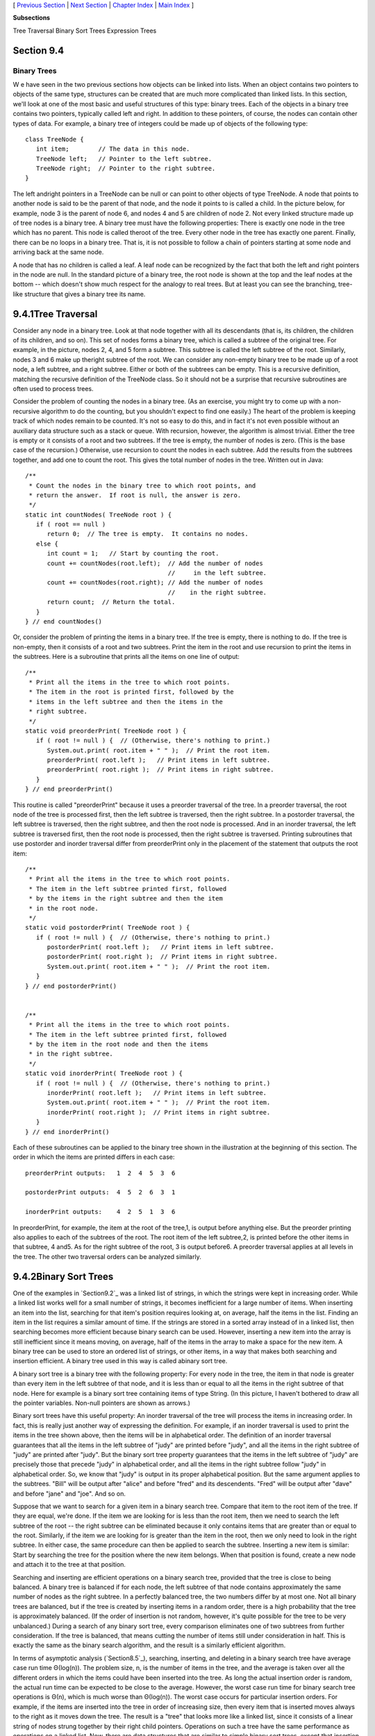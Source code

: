 [ `Previous Section`_ | `Next Section`_ | `Chapter Index`_ | `Main
Index`_ ]


**Subsections**


Tree Traversal
Binary Sort Trees
Expression Trees



Section 9.4
~~~~~~~~~~~


Binary Trees
------------



W e have seen in the two previous sections how objects can be linked
into lists. When an object contains two pointers to objects of the
same type, structures can be created that are much more complicated
than linked lists. In this section, we'll look at one of the most
basic and useful structures of this type: binary trees. Each of the
objects in a binary tree contains two pointers, typically called left
and right. In addition to these pointers, of course, the nodes can
contain other types of data. For example, a binary tree of integers
could be made up of objects of the following type:


::

    class TreeNode {
       int item;        // The data in this node.
       TreeNode left;   // Pointer to the left subtree.
       TreeNode right;  // Pointer to the right subtree.
    }


The left andright pointers in a TreeNode can be null or can point to
other objects of type TreeNode. A node that points to another node is
said to be the parent of that node, and the node it points to is
called a child. In the picture below, for example, node 3 is the
parent of node 6, and nodes 4 and 5 are children of node 2. Not every
linked structure made up of tree nodes is a binary tree. A binary tree
must have the following properties: There is exactly one node in the
tree which has no parent. This node is called theroot of the tree.
Every other node in the tree has exactly one parent. Finally, there
can be no loops in a binary tree. That is, it is not possible to
follow a chain of pointers starting at some node and arriving back at
the same node.



A node that has no children is called a leaf. A leaf node can be
recognized by the fact that both the left and right pointers in the
node are null. In the standard picture of a binary tree, the root node
is shown at the top and the leaf nodes at the bottom -- which doesn't
show much respect for the analogy to real trees. But at least you can
see the branching, tree-like structure that gives a binary tree its
name.





9.4.1Tree Traversal
~~~~~~~~~~~~~~~~~~~

Consider any node in a binary tree. Look at that node together with
all its descendants (that is, its children, the children of its
children, and so on). This set of nodes forms a binary tree, which is
called a subtree of the original tree. For example, in the picture,
nodes 2, 4, and 5 form a subtree. This subtree is called the left
subtree of the root. Similarly, nodes 3 and 6 make up theright subtree
of the root. We can consider any non-empty binary tree to be made up
of a root node, a left subtree, and a right subtree. Either or both of
the subtrees can be empty. This is a recursive definition, matching
the recursive definition of the TreeNode class. So it should not be a
surprise that recursive subroutines are often used to process trees.

Consider the problem of counting the nodes in a binary tree. (As an
exercise, you might try to come up with a non-recursive algorithm to
do the counting, but you shouldn't expect to find one easily.) The
heart of the problem is keeping track of which nodes remain to be
counted. It's not so easy to do this, and in fact it's not even
possible without an auxiliary data structure such as a stack or queue.
With recursion, however, the algorithm is almost trivial. Either the
tree is empty or it consists of a root and two subtrees. If the tree
is empty, the number of nodes is zero. (This is the base case of the
recursion.) Otherwise, use recursion to count the nodes in each
subtree. Add the results from the subtrees together, and add one to
count the root. This gives the total number of nodes in the tree.
Written out in Java:


::

    /**
     * Count the nodes in the binary tree to which root points, and
     * return the answer.  If root is null, the answer is zero.
     */
    static int countNodes( TreeNode root ) {
       if ( root == null )
          return 0;  // The tree is empty.  It contains no nodes.
       else {
          int count = 1;   // Start by counting the root.
          count += countNodes(root.left);  // Add the number of nodes
                                           //     in the left subtree.
          count += countNodes(root.right); // Add the number of nodes
                                           //    in the right subtree.
          return count;  // Return the total.
       }
    } // end countNodes()


Or, consider the problem of printing the items in a binary tree. If
the tree is empty, there is nothing to do. If the tree is non-empty,
then it consists of a root and two subtrees. Print the item in the
root and use recursion to print the items in the subtrees. Here is a
subroutine that prints all the items on one line of output:


::

    /**
     * Print all the items in the tree to which root points.
     * The item in the root is printed first, followed by the
     * items in the left subtree and then the items in the
     * right subtree.
     */
    static void preorderPrint( TreeNode root ) {
       if ( root != null ) {  // (Otherwise, there's nothing to print.)
          System.out.print( root.item + " " );  // Print the root item.
          preorderPrint( root.left );   // Print items in left subtree.
          preorderPrint( root.right );  // Print items in right subtree.
       }
    } // end preorderPrint()


This routine is called "preorderPrint" because it uses a preorder
traversal of the tree. In a preorder traversal, the root node of the
tree is processed first, then the left subtree is traversed, then the
right subtree. In a postorder traversal, the left subtree is
traversed, then the right subtree, and then the root node is
processed. And in an inorder traversal, the left subtree is traversed
first, then the root node is processed, then the right subtree is
traversed. Printing subroutines that use postorder and inorder
traversal differ from preorderPrint only in the placement of the
statement that outputs the root item:


::

    /**
     * Print all the items in the tree to which root points.
     * The item in the left subtree printed first, followed
     * by the items in the right subtree and then the item
     * in the root node.
     */
    static void postorderPrint( TreeNode root ) {
       if ( root != null ) {  // (Otherwise, there's nothing to print.)
          postorderPrint( root.left );   // Print items in left subtree.
          postorderPrint( root.right );  // Print items in right subtree.
          System.out.print( root.item + " " );  // Print the root item.
       }
    } // end postorderPrint()
         
         
    /**
     * Print all the items in the tree to which root points.
     * The item in the left subtree printed first, followed
     * by the item in the root node and then the items
     * in the right subtree.
     */
    static void inorderPrint( TreeNode root ) {
       if ( root != null ) {  // (Otherwise, there's nothing to print.)
          inorderPrint( root.left );   // Print items in left subtree.
          System.out.print( root.item + " " );  // Print the root item.
          inorderPrint( root.right );  // Print items in right subtree.
       }
    } // end inorderPrint()


Each of these subroutines can be applied to the binary tree shown in
the illustration at the beginning of this section. The order in which
the items are printed differs in each case:


::

    preorderPrint outputs:   1  2  4  5  3  6
    
    postorderPrint outputs:  4  5  2  6  3  1
    
    inorderPrint outputs:    4  2  5  1  3  6


In preorderPrint, for example, the item at the root of the tree,1, is
output before anything else. But the preorder printing also applies to
each of the subtrees of the root. The root item of the left subtree,2,
is printed before the other items in that subtree, 4 and5. As for the
right subtree of the root, 3 is output before6. A preorder traversal
applies at all levels in the tree. The other two traversal orders can
be analyzed similarly.





9.4.2Binary Sort Trees
~~~~~~~~~~~~~~~~~~~~~~

One of the examples in `Section9.2`_ was a linked list of strings, in
which the strings were kept in increasing order. While a linked list
works well for a small number of strings, it becomes inefficient for a
large number of items. When inserting an item into the list, searching
for that item's position requires looking at, on average, half the
items in the list. Finding an item in the list requires a similar
amount of time. If the strings are stored in a sorted array instead of
in a linked list, then searching becomes more efficient because binary
search can be used. However, inserting a new item into the array is
still inefficient since it means moving, on average, half of the items
in the array to make a space for the new item. A binary tree can be
used to store an ordered list of strings, or other items, in a way
that makes both searching and insertion efficient. A binary tree used
in this way is called abinary sort tree.

A binary sort tree is a binary tree with the following property: For
every node in the tree, the item in that node is greater than every
item in the left subtree of that node, and it is less than or equal to
all the items in the right subtree of that node. Here for example is a
binary sort tree containing items of type String. (In this picture, I
haven't bothered to draw all the pointer variables. Non-null pointers
are shown as arrows.)



Binary sort trees have this useful property: An inorder traversal of
the tree will process the items in increasing order. In fact, this is
really just another way of expressing the definition. For example, if
an inorder traversal is used to print the items in the tree shown
above, then the items will be in alphabetical order. The definition of
an inorder traversal guarantees that all the items in the left subtree
of "judy" are printed before "judy", and all the items in the right
subtree of "judy" are printed after "judy". But the binary sort tree
property guarantees that the items in the left subtree of "judy" are
precisely those that precede "judy" in alphabetical order, and all the
items in the right subtree follow "judy" in alphabetical order. So, we
know that "judy" is output in its proper alphabetical position. But
the same argument applies to the subtrees. "Bill" will be output after
"alice" and before "fred" and its descendents. "Fred" will be output
after "dave" and before "jane" and "joe". And so on.

Suppose that we want to search for a given item in a binary search
tree. Compare that item to the root item of the tree. If they are
equal, we're done. If the item we are looking for is less than the
root item, then we need to search the left subtree of the root -- the
right subtree can be eliminated because it only contains items that
are greater than or equal to the root. Similarly, if the item we are
looking for is greater than the item in the root, then we only need to
look in the right subtree. In either case, the same procedure can then
be applied to search the subtree. Inserting a new item is similar:
Start by searching the tree for the position where the new item
belongs. When that position is found, create a new node and attach it
to the tree at that position.

Searching and inserting are efficient operations on a binary search
tree, provided that the tree is close to being balanced. A binary tree
is balanced if for each node, the left subtree of that node contains
approximately the same number of nodes as the right subtree. In a
perfectly balanced tree, the two numbers differ by at most one. Not
all binary trees are balanced, but if the tree is created by inserting
items in a random order, there is a high probability that the tree is
approximately balanced. (If the order of insertion is not random,
however, it's quite possible for the tree to be very unbalanced.)
During a search of any binary sort tree, every comparison eliminates
one of two subtrees from further consideration. If the tree is
balanced, that means cutting the number of items still under
consideration in half. This is exactly the same as the binary search
algorithm, and the result is a similarly efficient algorithm.

In terms of asymptotic analysis (`Section8.5`_), searching, inserting,
and deleting in a binary search tree have average case run time
Θ(log(n)). The problem size, n, is the number of items in the tree,
and the average is taken over all the different orders in which the
items could have been inserted into the tree. As long the actual
insertion order is random, the actual run time can be expected to be
close to the average. However, the worst case run time for binary
search tree operations is Θ(n), which is much worse than Θ(log(n)).
The worst case occurs for particular insertion orders. For example, if
the items are inserted into the tree in order of increasing size, then
every item that is inserted moves always to the right as it moves down
the tree. The result is a "tree" that looks more like a linked list,
since it consists of a linear string of nodes strung together by their
right child pointers. Operations on such a tree have the same
performance as operations on a linked list. Now, there are data
structures that are similar to simple binary sort trees, except that
insertion and deletion of nodes are implemented in a way that will
always keep the tree balanced, or almost balanced. For these data
structures, searching, inserting, and deleting have both average case
and worst case run times that are Θ(log(n)). Here, however, we will
look at only the simple versions of inserting and searching.

The sample program `SortTreeDemo.java`_ is a demonstration of binary
sort trees. The program includes subroutines that implement inorder
traversal, searching, and insertion. We'll look at the latter two
subroutines below. The main() routine tests the subroutines by letting
you type in strings to be inserted into the tree. Here is an applet
that simulates this program:



In this program, nodes in the binary tree are represented using the
following static nested class, including a simple constructor that
makes creating nodes easier:


::

    
    /**
     * An object of type TreeNode represents one node in a binary tree of strings.
     */
    private static class TreeNode {
       String item;      // The data in this node.
       TreeNode left;    // Pointer to left subtree.
       TreeNode right;   // Pointer to right subtree.
       TreeNode(String str) {
              // Constructor.  Make a node containing str.
          item = str;
       }
    }  // end class TreeNode


A static member variable of type TreeNode points to the binary sort
tree that is used by the program:


::

    private static TreeNode root;  // Pointer to the root node in the tree.
                                   // When the tree is empty, root is null.


A recursive subroutine named treeContains is used to search for a
given item in the tree. This routine implements the search algorithm
for binary trees that was outlined above:


::

    /**
     * Return true if item is one of the items in the binary
     * sort tree to which root points.   Return false if not.
     */
    static boolean treeContains( TreeNode root, String item ) {
       if ( root == null ) {
              // Tree is empty, so it certainly doesn't contain item.
          return false;
       }
       else if ( item.equals(root.item) ) {
              // Yes, the item has been found in the root node.
          return true;
       }
       else if ( item.compareTo(root.item) < 0 ) {
              // If the item occurs, it must be in the left subtree.
          return treeContains( root.left, item );
       }
       else {
              // If the item occurs, it must be in the right subtree.
          return treeContains( root.right, item );
       }
    }  // end treeContains()


When this routine is called in the main() routine, the first parameter
is the static member variable root, which points to the root of the
entire binary sort tree.

It's worth noting that recursion is not really essential in this case.
A simple, non-recursive algorithm for searching a binary sort tree
follows the rule: Start at the root and move down the tree until you
find the item or reach a null pointer. Since the search follows a
single path down the tree, it can be implemented as a while loop. Here
is a non-recursive version of the search routine:


::

    private static boolean treeContainsNR( TreeNode root, String item ) {
       TreeNode runner;  // For "running" down the tree.
       runner = root;    // Start at the root node.
       while (true) {
          if (runner == null) {
                // We've fallen off the tree without finding item.
             return false;  
          }
          else if ( item.equals(node.item) ) {
                // We've found the item.
             return true;
          }
          else if ( item.compareTo(node.item) < 0 ) {
                // If the item occurs, it must be in the left subtree,
                // So, advance the runner down one level to the left.
             runner = runner.left;
          }
          else {
                // If the item occurs, it must be in the right subtree.
                // So, advance the runner down one level to the right.
             runner = runner.right;
          }
       }  // end while
    } // end treeContainsNR();


The subroutine for inserting a new item into the tree turns out to be
more similar to the non-recursive search routine than to the
recursive. The insertion routine has to handle the case where the tree
is empty. In that case, the value of root must be changed to point to
a node that contains the new item:


::

    root = new TreeNode( newItem ); 


But this means, effectively, that the root can't be passed as a
parameter to the subroutine, because it is impossible for a subroutine
to change the value stored in an actual parameter. (I should note that
this is something that **is** possible in other languages.) Recursion
uses parameters in an essential way. There are ways to work around the
problem, but the easiest thing is just to use a non-recursive
insertion routine that accesses the static member variable root
directly. One difference between inserting an item and searching for
an item is that we have to be careful not to fall off the tree. That
is, we have to stop searching just **before** runner becomes null.
When we get to an empty spot in the tree, that's where we have to
insert the new node:


::

    /**
     * Add the item to the binary sort tree to which the global variable 
     * "root" refers.  (Note that root can't be passed as  a parameter to 
     * this routine because the value of root might change, and a change 
     * in the value of a formal parameter does not change the actual parameter.)
     */
    private static void treeInsert(String newItem) {
       if ( root == null ) {
              // The tree is empty.  Set root to point to a new node containing
              // the new item.  This becomes the only node in the tree.
          root = new TreeNode( newItem );
          return;
       }
       TreeNode runner;  // Runs down the tree to find a place for newItem.
       runner = root;   // Start at the root.
       while (true) {
          if ( newItem.compareTo(runner.item) < 0 ) {
                 // Since the new item is less than the item in runner,
                 // it belongs in the left subtree of runner.  If there
                 // is an open space at runner.left, add a new node there.
                 // Otherwise, advance runner down one level to the left.
             if ( runner.left == null ) {
                runner.left = new TreeNode( newItem );
                return;  // New item has been added to the tree.
             }
             else
                runner = runner.left;
          }
          else {
                 // Since the new item is greater than or equal to the item in
                 // runner, it belongs in the right subtree of runner.  If there
                 // is an open space at runner.right, add a new node there.
                 // Otherwise, advance runner down one level to the right.
             if ( runner.right == null ) {
                runner.right = new TreeNode( newItem );
                return;  // New item has been added to the tree.
             }
             else
                runner = runner.right;
          }
       } // end while
    }  // end treeInsert()






9.4.3Expression Trees
~~~~~~~~~~~~~~~~~~~~~

Another application of trees is to store mathematical expressions such
as15*(x+y) or sqrt(42)+7 in a convenient form. Let's stick for the
moment to expressions made up of numbers and the operators +, -,*, and
/. Consider the expression3*((7+1)/4)+(17-5). This expression is made
up of two subexpressions,3*((7+1)/4) and (17-5), combined with the
operator "+". When the expression is represented as a binary tree, the
root node holds the operator +, while the subtrees of the root node
represent the subexpressions3*((7+1)/4) and (17-5). Every node in the
tree holds either a number or an operator. A node that holds a number
is a leaf node of the tree. A node that holds an operator has two
subtrees representing the operands to which the operator applies. The
tree is shown in the illustration below. I will refer to a tree of
this type as an expression tree.

Given an expression tree, it's easy to find the value of the
expression that it represents. Each node in the tree has an associated
value. If the node is a leaf node, then its value is simply the number
that the node contains. If the node contains an operator, then the
associated value is computed by first finding the values of its child
nodes and then applying the operator to those values. The process is
shown by the upward-directed arrows in the illustration. The value
computed for the root node is the value of the expression as a whole.
There are other uses for expression trees. For example, a postorder
traversal of the tree will output the postfix form of the expression.



An expression tree contains two types of nodes: nodes that contain
numbers and nodes that contain operators. Furthermore, we might want
to add other types of nodes to make the trees more useful, such as
nodes that contain variables. If we want to work with expression trees
in Java, how can we deal with this variety of nodes? One way -- which
will be frowned upon by object-oriented purists -- is to include an
instance variable in each node object to record which type of node it
is:


::

    enum NodeType { NUMBER, OPERATOR }   // Possible kinds of node.
       
    class ExpNode {  // A node in an expression tree.
    
        NodeType kind;  // Which type of node is this?
        double number;  // The value in a node of type NUMBER.
        char op;        // The operator in a node of type OPERATOR.
        ExpNode left;   // Pointers to subtrees,
        ExpNode right;  //     in a node of type OPERATOR.
        
        ExpNode( double val ) {
              // Constructor for making a node of type NUMBER.
           kind = NodeType.NUMBER;
           number = val;
        }
     
        ExpNode( char op, ExpNode left, ExpNode right ) {
              // Constructor for making a node of type OPERATOR.
           kind = NodeType.OPERATOR;
           this.op = op;
           this.left = left;
           this.right = right;
        }
     
     } // end class ExpNode


Given this definition, the following recursive subroutine will find
the value of an expression tree:


::

    static double getValue( ExpNode node ) {
           // Return the value of the expression represented by
           // the tree to which node refers.  Node must be non-null.
        if ( node.kind == NodeType.NUMBER ) {
              // The value of a NUMBER node is the number it holds.
           return node.number;
        }
        else {  // The kind must be OPERATOR.
                // Get the values of the operands and combine them
                //    using the operator.
           double leftVal = getValue( node.left );
           double rightVal = getValue( node.right );
           switch ( node.op ) {
              case '+':  return leftVal + rightVal;
              case '-':  return leftVal - rightVal;
              case '*':  return leftVal * rightVal;
              case '/':  return leftVal / rightVal;
              default:   return Double.NaN;  // Bad operator.
           }
        }
     } // end getValue()


Although this approach works, a more object-oriented approach is to
note that since there are two types of nodes, there should be two
classes to represent them, ConstNode and BinOpNode. To represent the
general idea of a node in an expression tree, we need another
class,ExpNode. Both ConstNode and BinOpNode will be subclasses of
ExpNode. Since any actual node will be either aConstNode or a
BinOpNode, ExpNode should be an abstract class. (See
`Subsection5.5.5`_.) Since one of the things we want to do with nodes
is find their values, each class should have an instance method for
finding the value:


::

    abstract class ExpNode {
           // Represents a node of any type in an expression tree.
           
        abstract double value();  // Return the value of this node.
        
    } // end class ExpNode
    
    
    class ConstNode extends ExpNode {
           // Represents a node that holds a number.
           
        double number;  // The number in the node.
        
        ConstNode( double val ) {
              // Constructor.  Create a node to hold val.
           number = val;
        }
     
        double value() {
              // The value is just the number that the node holds.
           return number;
        }
     
     } // end class ConstNode
     
     
     class BinOpNode extends ExpNode {
           // Represents a node that holds an operator.
      
        char op;        // The operator.
        ExpNode left;   // The left operand.
        ExpNode right;  // The right operand.
     
        BinOpNode( char op, ExpNode left, ExpNode right ) {
              // Constructor.  Create a node to hold the given data.
           this.op = op;
           this.left = left;
           this.right = right;
        }
     
        double value() {
              // To get the value, compute the value of the left and
              // right operands, and combine them with the operator.
            double leftVal = left.value();
            double rightVal = right.value();
            switch ( op ) {
                case '+':  return leftVal + rightVal;
                case '-':  return leftVal - rightVal;
                case '*':  return leftVal * rightVal;
                case '/':  return leftVal / rightVal;
                default:   return Double.NaN;  // Bad operator.
             }
        }
     
     } // end class BinOpNode


Note that the left and right operands of a BinOpNode are of
typeExpNode, not BinOpNode. This allows the operand to be either a
ConstNode or another BinOpNode -- or any other type ofExpNode that we
might eventually create. Since every ExpNode has a value() method, we
can call left.value() to compute the value of the left operand. If
left is in fact a ConstNode, this will call the value() method in the
ConstNode class. If it is in fact a BinOpNode, then left.value() will
call thevalue() method in the BinOpNode class. Each node knows how to
compute its own value.

Although it might seem more complicated at first, the object-oriented
approach has some advantages. For one thing, it doesn't waste memory.
In the original ExpNode class, only some of the instance variables in
each node were actually used, and we needed an extra instance variable
to keep track of the type of node. More important, though, is the fact
that new types of nodes can be added more cleanly, since it can be
done by creating a new subclass of ExpNode rather than by modifying an
existing class.

We'll return to the topic of expression trees in the next section,
where we'll see how to create an expression tree to represent a given
expression.



[ `Previous Section`_ | `Next Section`_ | `Chapter Index`_ | `Main
Index`_ ]

.. _8.5: http://math.hws.edu/javanotes/c9/../c8/s5.html
.. _Main Index: http://math.hws.edu/javanotes/c9/../index.html
.. _5.5.5: http://math.hws.edu/javanotes/c9/../c5/s5.html#OOP.5.5
.. _Previous Section: http://math.hws.edu/javanotes/c9/s3.html
.. _SortTreeDemo.java: http://math.hws.edu/javanotes/c9/../source/SortTreeDemo.java
.. _9.2: http://math.hws.edu/javanotes/c9/../c9/s2.html
.. _Next Section: http://math.hws.edu/javanotes/c9/s5.html
.. _Chapter Index: http://math.hws.edu/javanotes/c9/index.html


